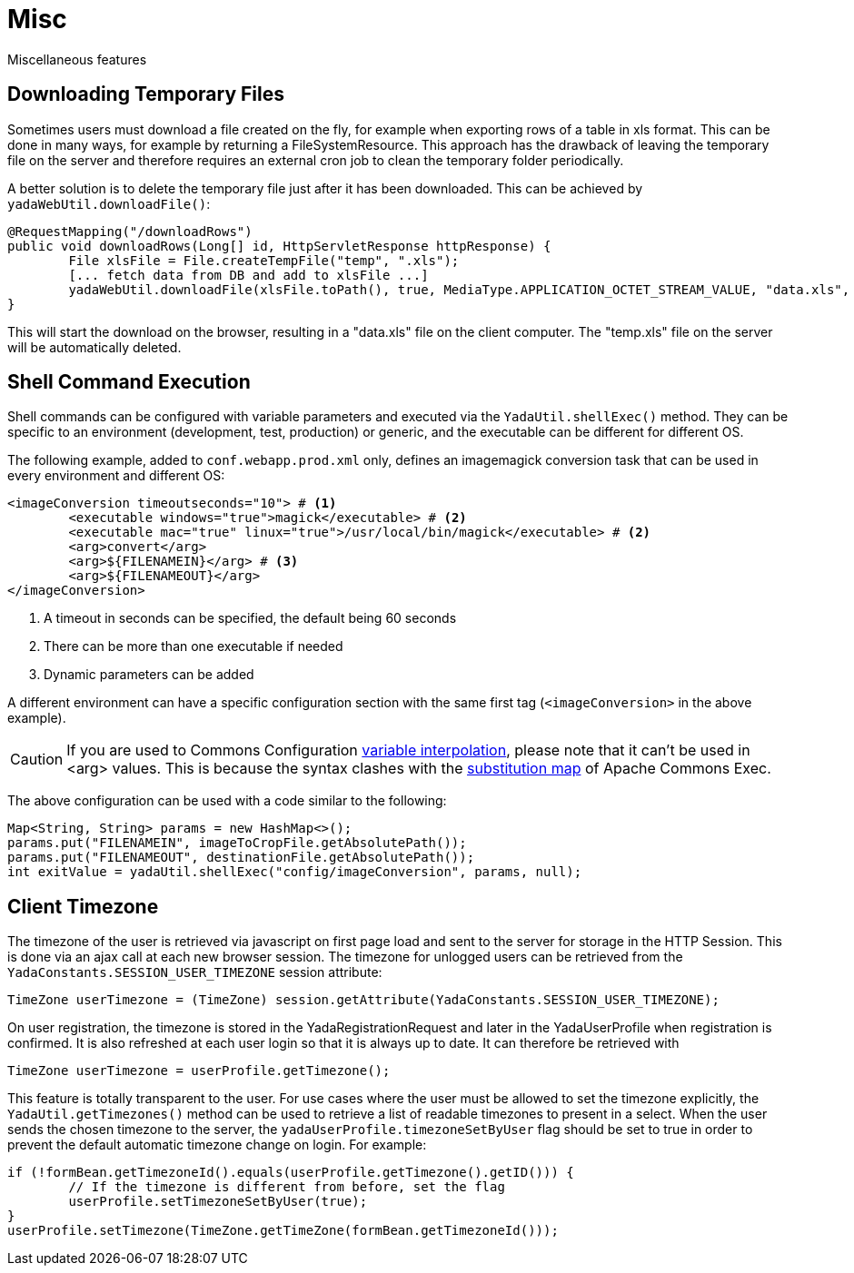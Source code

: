 =  Misc
:docinfo: shared

Miscellaneous features

== Downloading Temporary Files
Sometimes users must download a file created on the fly,
for example when exporting rows of a table in xls format.
This can be done in many ways, for example by returning a FileSystemResource.
This approach has the drawback of leaving the temporary file on the server and therefore
requires an external cron job to clean the temporary folder periodically.

A better solution is to delete the temporary file just after it has been downloaded. This can be
achieved by `yadaWebUtil.downloadFile()`:

[source,java]
----
@RequestMapping("/downloadRows")
public void downloadRows(Long[] id, HttpServletResponse httpResponse) {
	File xlsFile = File.createTempFile("temp", ".xls");
	[... fetch data from DB and add to xlsFile ...]
	yadaWebUtil.downloadFile(xlsFile.toPath(), true, MediaType.APPLICATION_OCTET_STREAM_VALUE, "data.xls", httpResponse);
}
----

This will start the download on the browser, resulting in a "data.xls" file on the client computer. The "temp.xls"
file on the server will be automatically deleted.


== Shell Command Execution
Shell commands can be configured with variable parameters and executed via the 
`YadaUtil.shellExec()` method. They can be specific to an environment (development, test, production)
 or generic, and the executable can be different for different OS.
 
The following example, added to `conf.webapp.prod.xml` only, defines an imagemagick conversion
task that can be used in every environment and different OS: 
 
[source,xml]
----
<imageConversion timeoutseconds="10"> # <1>
	<executable windows="true">magick</executable> # <2>
	<executable mac="true" linux="true">/usr/local/bin/magick</executable> # <2>
	<arg>convert</arg>
	<arg>${FILENAMEIN}</arg> # <3>
	<arg>${FILENAMEOUT}</arg>
</imageConversion>
----
<1> A timeout in seconds can be specified, the default being 60 seconds
<2> There can be more than one executable if needed
<3> Dynamic parameters can be added

A different environment can have a specific configuration section with the same first tag (`<imageConversion>` in the above example).

[CAUTION]
====
If you are used to Commons Configuration http://commons.apache.org/proper/commons-configuration/userguide/howto_basicfeatures.html#Variable_Interpolation[variable interpolation^], please note that it can't
be used in <arg> values. This is because the syntax clashes with the https://commons.apache.org/proper/commons-exec/tutorial.html[substitution map^] of Apache
Commons Exec.
====

The above configuration can be used with a code similar to the following:

[source,java]
----
Map<String, String> params = new HashMap<>();
params.put("FILENAMEIN", imageToCropFile.getAbsolutePath());
params.put("FILENAMEOUT", destinationFile.getAbsolutePath());
int exitValue = yadaUtil.shellExec("config/imageConversion", params, null);
----

==  Client Timezone
The timezone of the user is retrieved via javascript on first page load and sent to the server
for storage in the HTTP Session. This is done via an ajax call at each new browser session.
The timezone for unlogged users can be retrieved from the `YadaConstants.SESSION_USER_TIMEZONE` session
attribute:

[source,java]
----
TimeZone userTimezone = (TimeZone) session.getAttribute(YadaConstants.SESSION_USER_TIMEZONE);
----

On user registration, the timezone is stored in the YadaRegistrationRequest and later in the YadaUserProfile
when registration is confirmed. It is also refreshed at each user login so that it is always up to date.
It can therefore be retrieved with

[source,java]
----
TimeZone userTimezone = userProfile.getTimezone();
----

This feature is totally transparent to the user.
For use cases where the user must be allowed to set the timezone explicitly, the `YadaUtil.getTimezones()` method
can be used to retrieve a list of readable timezones to present in a select. When the user sends the
chosen timezone to the server, the `yadaUserProfile.timezoneSetByUser` flag should be set to true in order
to prevent the default automatic timezone change on login.
For example:

[source,java]
----
if (!formBean.getTimezoneId().equals(userProfile.getTimezone().getID())) {
	// If the timezone is different from before, set the flag
	userProfile.setTimezoneSetByUser(true);
}
userProfile.setTimezone(TimeZone.getTimeZone(formBean.getTimezoneId()));
----
 



